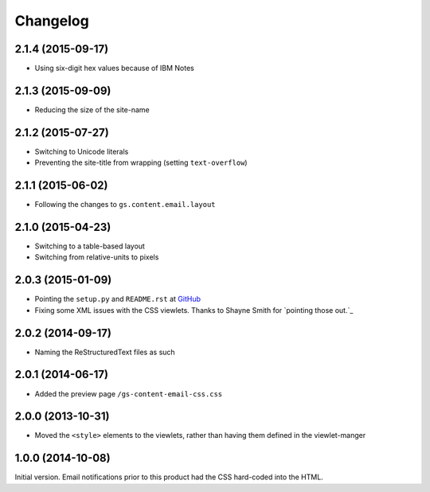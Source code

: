 Changelog
=========

2.1.4 (2015-09-17)
------------------

* Using six-digit hex values because of IBM Notes

2.1.3 (2015-09-09)
------------------

* Reducing the size of the site-name

2.1.2 (2015-07-27)
------------------

* Switching to Unicode literals
* Preventing the site-title from wrapping (setting
  ``text-overflow``)

2.1.1 (2015-06-02)
------------------

* Following the changes to ``gs.content.email.layout``

2.1.0 (2015-04-23)
------------------

* Switching to a table-based layout
* Switching from relative-units to pixels

2.0.3 (2015-01-09)
------------------

* Pointing the ``setup.py`` and ``README.rst`` at GitHub_
* Fixing some XML issues with the CSS viewlets. Thanks to Shayne
  Smith for `pointing those out.`_

.. _GitHub: https://github.com/groupserver/gs.content.email.css/
.. _pointing those out: http://groupserver.org/r/post/2NSogtNlD1KlMrJs6JOuTD

2.0.2 (2014-09-17)
------------------

* Naming the ReStructuredText files as such

2.0.1 (2014-06-17)
------------------

* Added the preview page ``/gs-content-email-css.css``

2.0.0 (2013-10-31)
------------------

* Moved the ``<style>`` elements to the viewlets, rather than
  having them defined in the viewlet-manger

1.0.0 (2014-10-08)
------------------

Initial version. Email notifications prior to this product had
the CSS hard-coded into the HTML.

..  LocalWords:  Changelog
